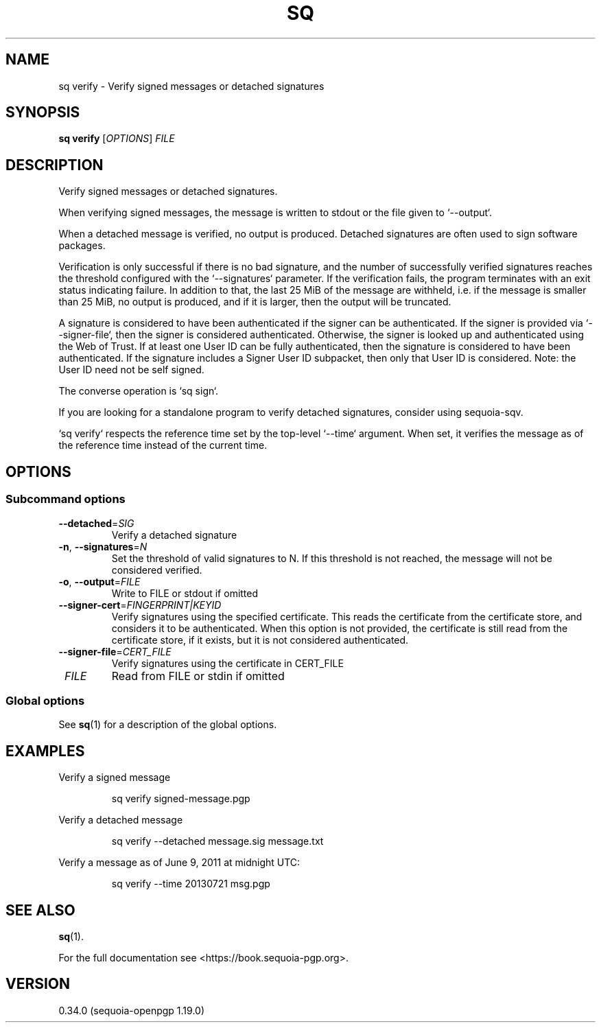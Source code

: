 .TH SQ 1 0.34.0 "Sequoia PGP" "User Commands"
.SH NAME
sq verify \- Verify signed messages or detached signatures
.SH SYNOPSIS
.br
\fBsq verify\fR [\fIOPTIONS\fR] \fIFILE\fR
.SH DESCRIPTION
Verify signed messages or detached signatures.
.PP
When verifying signed messages, the message is written to stdout or
the file given to `\-\-output`.
.PP
When a detached message is verified, no output is produced.  Detached
signatures are often used to sign software packages.
.PP
Verification is only successful if there is no bad signature, and the
number of successfully verified signatures reaches the threshold
configured with the `\-\-signatures` parameter.  If the verification
fails, the program terminates with an exit status indicating failure.
In addition to that, the last 25 MiB of the message are withheld,
i.e. if the message is smaller than 25 MiB, no output is produced, and
if it is larger, then the output will be truncated.
.PP
A signature is considered to have been authenticated if the signer can
be authenticated.  If the signer is provided via `\-\-signer\-file`,
then the signer is considered authenticated.  Otherwise, the signer is
looked up and authenticated using the Web of Trust.  If at least one
User ID can be fully authenticated, then the signature is considered
to have been authenticated.  If the signature includes a Signer User
ID subpacket, then only that User ID is considered.  Note: the User ID
need not be self signed.
.PP
The converse operation is `sq sign`.
.PP
If you are looking for a standalone program to verify detached
signatures, consider using sequoia\-sqv.
.PP
`sq verify` respects the reference time set by the top\-level
`\-\-time` argument.  When set, it verifies the message as of the
reference time instead of the current time.
.PP


.SH OPTIONS
.SS "Subcommand options"
.TP
\fB\-\-detached\fR=\fISIG\fR
Verify a detached signature
.TP
\fB\-n\fR, \fB\-\-signatures\fR=\fIN\fR
Set the threshold of valid signatures to N. If this threshold is not reached, the message will not be considered verified.
.TP
\fB\-o\fR, \fB\-\-output\fR=\fIFILE\fR
Write to FILE or stdout if omitted
.TP
\fB\-\-signer\-cert\fR=\fIFINGERPRINT|KEYID\fR
Verify signatures using the specified certificate.  This reads the
certificate from the certificate store, and considers it to be
authenticated.  When this option is not provided, the certificate is
still read from the certificate store, if it exists, but it is not
considered authenticated.
.TP
\fB\-\-signer\-file\fR=\fICERT_FILE\fR
Verify signatures using the certificate in CERT_FILE
.TP
 \fIFILE\fR
Read from FILE or stdin if omitted
.SS "Global options"
See \fBsq\fR(1) for a description of the global options.
.SH EXAMPLES
.PP

.PP
Verify a signed message
.PP
.nf
.RS
sq verify signed\-message.pgp
.RE
.PP
.fi

.PP
Verify a detached message
.PP
.nf
.RS
sq verify \-\-detached message.sig message.txt
.RE
.PP
.fi

.PP
Verify a message as of June 9, 2011 at midnight UTC:
.PP
.nf
.RS
sq verify \-\-time 20130721 msg.pgp
.RE
.fi
.SH "SEE ALSO"
.nh
\fBsq\fR(1).
.hy
.PP
For the full documentation see <https://book.sequoia\-pgp.org>.
.SH VERSION
0.34.0 (sequoia\-openpgp 1.19.0)
